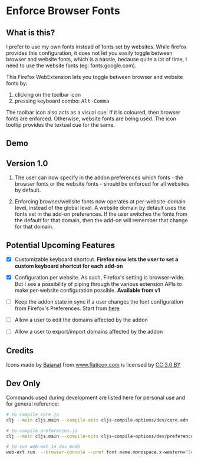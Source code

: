 * Enforce Browser Fonts

** What is this?

I prefer to use my own fonts instead of fonts set by websites. While firefox provides this configuration, it does not let you easily toggle between browser and website fonts, which is a hassle, because quite a lot of time, I need to use the website fonts (eg: fonts.google.com).

This Firefox WebExtension lets you toggle between browser and website fonts by:

1. clicking on the toolbar icon
2. pressing keyboard combo: @@html:<kbd>Alt-Comma</kbd>@@

The toolbar icon also acts as a visual cue: If it is coloured, then browser fonts are enforced. Otherwise, website fonts are being used. The icon tooltip provides the textual cue for the same.

** Demo

[[file:static/images/demo.gif]]

** Version 1.0

1. The user can now specify in the addon preferences which fonts - the browser fonts or the website fonts - should be enforced for all websites by default.

2. Enforcing browser/website fonts now operates at per-website-domain level, instead of the global level. A website domain by default uses the fonts set in the add-on preferences. If the user switches the fonts from the default for that domain, then the add-on will remember that change for that domain.

** Potential Upcoming Features

- [X] Customizable keyboard shortcut.
  *Firefox now lets the user to set a custom keyboard shortcut for each add-on*

- [X] Configuration per website. As such, Firefox's setting is browser-wide. But I see a possibility of piping through the various extension APIs to make per-website configuration possible.
  *Available from v1*

- [ ] Keep the addon state in sync if a user changes the font configuration from Firefox's Preferences.
  Start from [[https://developer.mozilla.org/en-US/docs/Mozilla/Add-ons/WebExtensions/API/types/BrowserSetting/onChange][here]]

- [ ] Allow a user to edit the domains affected by the addon

- [ ] Allow a user to export/import domains affected by the addon

** Credits

Icons made by [[https://www.flaticon.com/authors/baianat][Baianat]] from [[https://www.flaticon.com/][www.flaticon.com]] is licensed by [[http://creativecommons.org/licenses/by/3.0/][CC 3.0 BY]]

** Dev Only

Commands used during development are listed here for personal use and for general reference:

#+BEGIN_SRC sh
# to compile core.js
clj --main cljs.main --compile-opts cljs-compile-options/dev/core.edn --watch src --compile ebf.core

# to compile preferences.js
clj --main cljs.main --compile-opts cljs-compile-options/dev/preferences.edn --watch src --compile ebf.preferences

# to run web-ext in dev mode
web-ext run  --browser-console --pref font.name.monospace.x-western="JetBrains Mono" --pref font.name.sans-serif.x-western="JetBrains Mono" --pref font.name.serif.x-western="JetBrains Mono"
#+END_SRC
